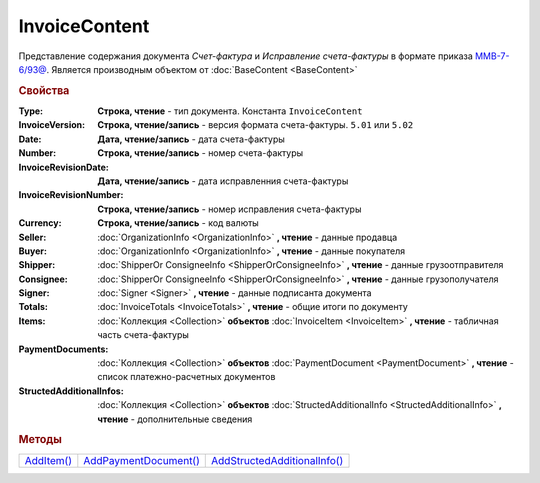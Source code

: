 InvoiceContent
==============

Представление содержания документа *Счет-фактура* и *Исправление счета-фактуры* в формате приказа `ММВ-7-6/93@ <https://normativ.kontur.ru/document?moduleId=1&documentId=249567>`_.
Является производным объектом от :doc:`BaseContent <BaseContent>`

.. deprecated:: 5.27.0
  Используйте :doc:`DynamicContent`

.. rubric:: Свойства


:Type:
  **Строка, чтение** - тип документа. Константа ``InvoiceContent``

:InvoiceVersion:
  **Строка, чтение/запись** - версия формата счета-фактуры. ``5.01`` или ``5.02``

:Date:
  **Дата, чтение/запись** - дата счета-фактуры

:Number:
  **Строка, чтение/запись** - номер счета-фактуры

:InvoiceRevisionDate:
  **Дата, чтение/запись** - дата исправленния счета-фактуры

:InvoiceRevisionNumber:
  **Строка, чтение/запись** - номер исправления счета-фактуры

:Currency:
  **Строка, чтение/запись** - код валюты

:Seller:
  :doc:`OrganizationInfo <OrganizationInfo>` **, чтение** - данные продавца

:Buyer:
  :doc:`OrganizationInfo <OrganizationInfo>` **, чтение** - данные покупателя

:Shipper:
  :doc:`ShipperOr ConsigneeInfo <ShipperOrConsigneeInfo>` **, чтение** - данные грузоотправителя

:Consignee:
  :doc:`ShipperOr ConsigneeInfo <ShipperOrConsigneeInfo>` **, чтение** - данные грузополучателя

:Signer:
  :doc:`Signer <Signer>` **, чтение** - данные подписанта документа

:Totals:
  :doc:`InvoiceTotals <InvoiceTotals>` **, чтение** - общие итоги по документу

:Items:
  :doc:`Коллекция <Collection>` **объектов** :doc:`InvoiceItem <InvoiceItem>` **, чтение** - табличная часть счета-фактуры

:PaymentDocuments:
  :doc:`Коллекция <Collection>` **объектов** :doc:`PaymentDocument <PaymentDocument>` **, чтение** - список платежно-расчетных документов

:StructedAdditionalInfos:
  :doc:`Коллекция <Collection>` **объектов** :doc:`StructedAdditionalInfo <StructedAdditionalInfo>` **, чтение** - дополнительные сведения



.. rubric:: Методы

+---------------------------+--------------------------------------+---------------------------------------------+
| |InvoiceContent-AddItem|_ | |InvoiceContent-AddPaymentDocument|_ | |InvoiceContent-AddStructedAdditionalInfo|_ |
+---------------------------+--------------------------------------+---------------------------------------------+

.. |InvoiceContent-AddItem| replace:: AddItem()
.. |InvoiceContent-AddPaymentDocument| replace:: AddPaymentDocument()
.. |InvoiceContent-AddStructedAdditionalInfo| replace:: AddStructedAdditionalInfo()



.. _InvoiceContent-AddItem:
.. method:: InvoiceContent.AddItem()

  Добавляет :doc:`новый элемент <InvoiceItem>` в коллекцию *Items* и возвращает его



.. _InvoiceContent-AddPaymentDocument:
.. method:: InvoiceContent.AddPaymentDocument()

  Добавляет :doc:`новый элемент <PaymentDocument>` в коллекцию *PaymentDocuments* и возвращает его



.. _InvoiceContent-AddStructedAdditionalInfo:
.. method:: InvoiceContent.AddStructedAdditionalInfo()

  Добавляет :doc:`новый элемент <StructedAdditionalInfo>` в коллекцию *StructedAdditionalInfos* и возвращает его
